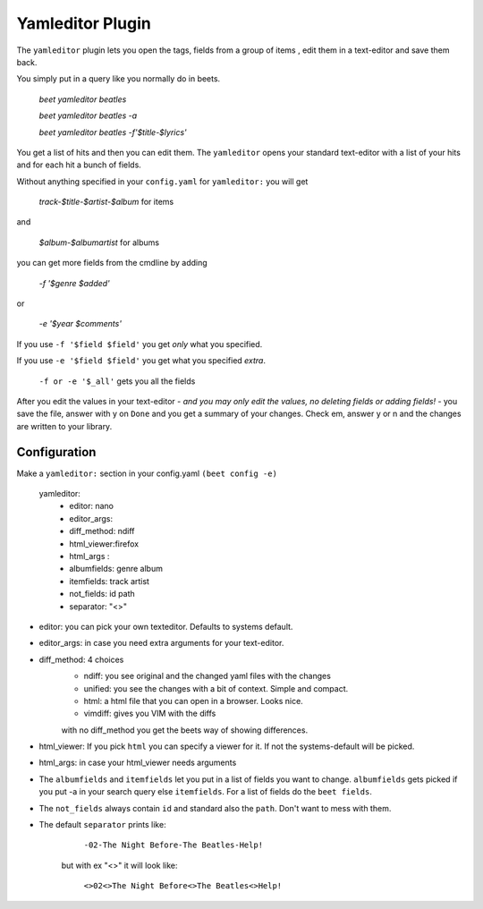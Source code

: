 Yamleditor Plugin
=================
The ``yamleditor`` plugin lets you open the tags, fields from a group of items
, edit them in a text-editor and save them back.

You simply put in a query like you normally do in beets.

    `beet yamleditor beatles`
    
    `beet yamleditor beatles -a`
    
    `beet yamleditor beatles -f'$title-$lyrics'`
    


You get a list of hits and then you can edit them.
The ``yamleditor`` opens your standard text-editor with a list of your hits
and for each hit a bunch of fields.

Without anything specified in your ``config.yaml`` for ``yamleditor:``
you will get

    `track-$title-$artist-$album`      for items
    
and

   `$album-$albumartist`             for albums

you can get more fields from the cmdline by adding

    `-f '$genre $added'`
    
or

   `-e '$year $comments'`

If you use ``-f '$field $field'`` you get *only* what you specified.

If you use ``-e '$field $field'`` you get what you specified *extra*.

    ``-f or -e '$_all'``      gets you all the fields

After you edit the values in your text-editor - *and you may only edit the values,
no deleting fields or adding fields!* - you save the file, answer with y on ``Done`` and
you get a summary of your changes.
Check em, answer y or n and the changes are written to your library.

Configuration
-------------

Make a ``yamleditor:`` section in your config.yaml ``(beet config -e)``

    yamleditor:
       * editor: nano                   
       * editor_args:               
       * diff_method: ndiff 
       * html_viewer:firefox               
       * html_args :                
       * albumfields: genre album    
       * itemfields: track artist    
       * not_fields: id path         
       * separator: "<>"   
       
* editor: you can pick your own texteditor. Defaults to systems default.
* editor_args: in case you need extra arguments for your text-editor.
* diff_method: 4 choices 
    * ndiff: you see original and the changed yaml files with the changes
    * unified: you see the changes with a bit of context. Simple and compact. 
    * html: a html file that you can open in a browser. Looks nice. 
    * vimdiff: gives you VIM with the diffs
    with no diff_method you get the beets way of showing differences.
* html_viewer:
  If you pick ``html`` you can specify a viewer for it. If not the systems-default
  will be picked.
* html_args: in case your html_viewer needs arguments
* The ``albumfields`` and ``itemfields`` let you put in a list of fields you want to change.
  ``albumfields`` gets picked if you put -a in your search query else ``itemfields``. For a list of fields
  do the ``beet fields``.

* The ``not_fields`` always contain ``id`` and standard also the ``path``.
  Don't want to mess with them.

* The default ``separator`` prints like:

        ``-02-The Night Before-The Beatles-Help!``

   but with ex "<>" it will look like:

        ``<>02<>The Night Before<>The Beatles<>Help!``
